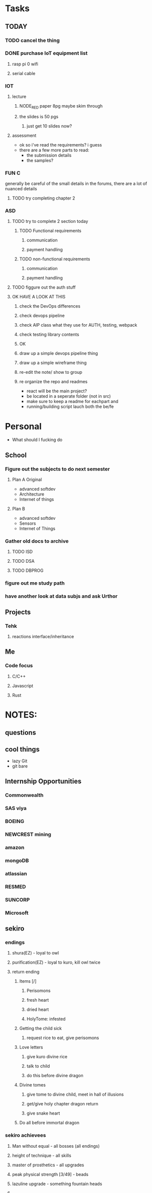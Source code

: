 * Tasks
** TODAY
*** TODO cancel the thing
*** DONE purchase IoT equipment list
    CLOSED: [2020-08-18 Tue 00:09]
**** rasp pi 0 wifi 
**** serial cable
*** IOT
**** lecture
***** NODE_RED paper 8pg maybe skim through
***** the slides is 50 pgs
****** just get 10 slides now?
**** assessment
     - ok so i've read the requirements? i guess
     - there are a few more parts to read:
       - the submission details
       - the samples?
*** FUN C
    generally be careful of the small details in the forums, there are a lot of nuanced details
**** TODO try completing chapter 2
*** ASD
**** TODO try to complete 2 section today 
***** TODO Functional requirements
****** communication
****** payment handling
***** TODO non-functional requirements
****** communication
****** payment handling
**** TODO figgure out the auth stuff
**** OK HAVE A LOOK AT THIS
***** check the DevOps differences
***** check devops pipeline
***** check AIP class what they use for AUTH, testing, webpack
***** check testing library contents
***** OK
***** draw up a simple devops pipeline thing
***** draw up a simple wireframe thing
***** re-edit the note/ show to group
***** re organize the repo and readmes
      - react will be the main project?
      - be located in a seperate folder (not in src)
      - make sure to keep a readme for eachpart and
      - running/building script lauch both the be/fe
* Personal
- What should I fucking do
** School
*** Figure out the subjects to do next semester
**** Plan A Original
     - advanced softdev
     - Architecture
     - Internet of things
**** Plan B
     - advanced softdev
     - Sensors
     - Internet of Things
*** Gather old docs to archive
**** TODO ISD
**** TODO DSA
**** TODO DBPROG
*** figure out me study path
*** have another look at data subjs and ask Urthor
** Projects
*** Tehk 
**** reactions interface/inheritance
** Me
*** Code focus
**** C/C++
**** Javascript
**** Rust
* NOTES:
** questions
** cool things
   - lazy Git
   - git bare
** Internship Opportunities
*** Commonwealth
*** SAS viya
*** BOEING
*** NEWCREST mining
*** amazon
*** mongoDB
*** atlassian
*** RESMED
*** SUNCORP
*** Microsoft
** sekiro
*** endings
**** shura(EZ) - loyal to owl
**** purification(EZ) - loyal to kuro, kill owl twice
**** return ending
***** Items [/]
****** Perisomons
****** fresh heart
****** dried heart
****** HolyTome: infested
***** Getting the child sick
****** request rice to eat, give perisomons
***** Love letters
****** give kuro divine rice
****** talk to child
****** do this before divine dragon
***** Divine tomes
****** give tome to divine child, meet in hall of illusions
****** get/give holy chapter dragon return
****** give snake heart
***** Do all before immortal dragon
*** sekiro achievees 
**** Man without equal - all bosses (all endings)
**** height of technique - all skills
**** master of prosthetics - all upgrades
**** peak physical strength [3/49] - beads
**** lazuline upgrade - something fountain heads
**** 
